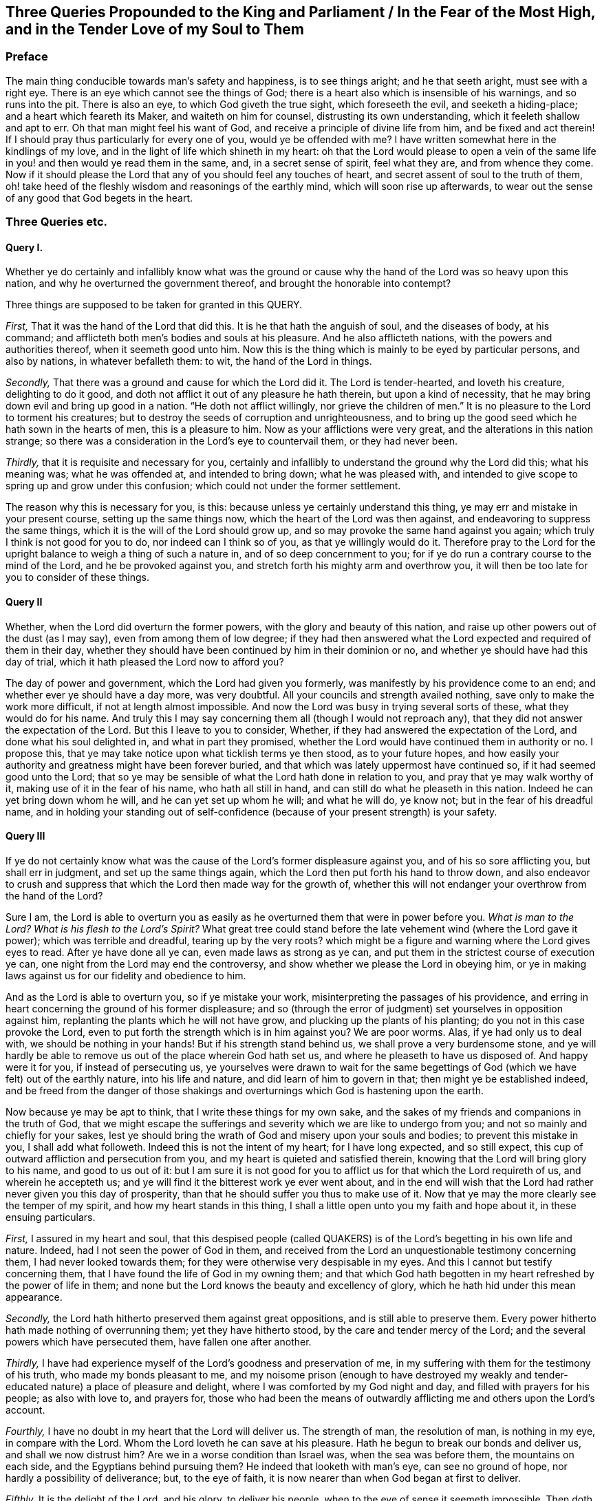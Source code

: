 [#three-queries, short="Three Queries for the King and Parliament"]
== Three Queries Propounded to the King and Parliament / In the Fear of the Most High, and in the Tender Love of my Soul to Them

=== Preface

The main thing conducible towards man`'s safety and happiness, is to see things aright;
and he that seeth aright, must see with a right eye.
There is an eye which cannot see the things of God;
there is a heart also which is insensible of his warnings, and so runs into the pit.
There is also an eye, to which God giveth the true sight, which foreseeth the evil,
and seeketh a hiding-place; and a heart which feareth its Maker,
and waiteth on him for counsel, distrusting its own understanding,
which it feeleth shallow and apt to err.
Oh that man might feel his want of God, and receive a principle of divine life from him,
and be fixed and act therein!
If I should pray thus particularly for every one of you, would ye be offended with me?
I have written somewhat here in the kindlings of my love,
and in the light of life which shineth in my heart:
oh that the Lord would please to open a vein of the same
life in you! and then would ye read them in the same,
and, in a secret sense of spirit, feel what they are, and from whence they come.
Now if it should please the Lord that any of you should feel any touches of heart,
and secret assent of soul to the truth of them,
oh! take heed of the fleshly wisdom and reasonings of the earthly mind,
which will soon rise up afterwards,
to wear out the sense of any good that God begets in the heart.

=== Three Queries etc.

==== Query I.

Whether ye do certainly and infallibly know what was the ground
or cause why the hand of the Lord was so heavy upon this nation,
and why he overturned the government thereof, and brought the honorable into contempt?

Three things are supposed to be taken for granted in this QUERY.

[.numbered-group]
====

[.numbered]
_First,_ That it was the hand of the Lord that did this.
It is he that hath the anguish of soul, and the diseases of body, at his command;
and afflicteth both men`'s bodies and souls at his pleasure.
And he also afflicteth nations, with the powers and authorities thereof,
when it seemeth good unto him.
Now this is the thing which is mainly to be eyed by particular persons,
and also by nations, in whatever befalleth them: to wit, the hand of the Lord in things.

[.numbered]
_Secondly,_ That there was a ground and cause for which the Lord did it.
The Lord is tender-hearted, and loveth his creature, delighting to do it good,
and doth not afflict it out of any pleasure he hath therein,
but upon a kind of necessity, that he may bring down evil and bring up good in a nation.
"`He doth not afflict willingly,
nor grieve the children of men.`" It is no pleasure to the Lord to torment his creatures;
but to destroy the seeds of corruption and unrighteousness,
and to bring up the good seed which he hath sown in the hearts of men,
this is a pleasure to him.
Now as your afflictions were very great, and the alterations in this nation strange;
so there was a consideration in the Lord`'s eye to countervail them,
or they had never been.

[.numbered]
_Thirdly,_ that it is requisite and necessary for you,
certainly and infallibly to understand the ground why the Lord did this;
what his meaning was; what he was offended at, and intended to bring down;
what he was pleased with,
and intended to give scope to spring up and grow under this confusion;
which could not under the former settlement.

====

The reason why this is necessary for you, is this:
because unless ye certainly understand this thing,
ye may err and mistake in your present course, setting up the same things now,
which the heart of the Lord was then against,
and endeavoring to suppress the same things,
which it is the will of the Lord should grow up,
and so may provoke the same hand against you again;
which truly I think is not good for you to do, nor indeed can I think so of you,
as that ye willingly would do it.
Therefore pray to the Lord for the upright balance to weigh a thing of such a nature in,
and of so deep concernment to you;
for if ye do run a contrary course to the mind of the Lord,
and he be provoked against you, and stretch forth his mighty arm and overthrow you,
it will then be too late for you to consider of these things.

==== Query II

Whether, when the Lord did overturn the former powers,
with the glory and beauty of this nation,
and raise up other powers out of the dust (as I may say),
even from among them of low degree;
if they had then answered what the Lord expected and required of them in their day,
whether they should have been continued by him in their dominion or no,
and whether ye should have had this day of trial,
which it hath pleased the Lord now to afford you?

The day of power and government, which the Lord had given you formerly,
was manifestly by his providence come to an end;
and whether ever ye should have a day more, was very doubtful.
All your councils and strength availed nothing,
save only to make the work more difficult, if not at length almost impossible.
And now the Lord was busy in trying several sorts of these,
what they would do for his name.
And truly this I may say concerning them all (though I would not reproach any),
that they did not answer the expectation of the Lord.
But this I leave to you to consider, Whether,
if they had answered the expectation of the Lord, and done what his soul delighted in,
and what in part they promised,
whether the Lord would have continued them in authority or no.
I propose this, that ye may take notice upon what ticklish terms ye then stood,
as to your future hopes,
and how easily your authority and greatness might have been forever buried,
and that which was lately uppermost have continued so,
if it had seemed good unto the Lord;
that so ye may be sensible of what the Lord hath done in relation to you,
and pray that ye may walk worthy of it, making use of it in the fear of his name,
who hath all still in hand, and can still do what he pleaseth in this nation.
Indeed he can yet bring down whom he will, and he can yet set up whom he will;
and what he will do, ye know not; but in the fear of his dreadful name,
and in holding your standing out of self-confidence
(because of your present strength) is your safety.

==== Query III

If ye do not certainly know what was the cause of
the Lord`'s former displeasure against you,
and of his so sore afflicting you, but shall err in judgment,
and set up the same things again, which the Lord then put forth his hand to throw down,
and also endeavor to crush and suppress that which
the Lord then made way for the growth of,
whether this will not endanger your overthrow from the hand of the Lord?

Sure I am,
the Lord is able to overturn you as easily as he
overturned them that were in power before you.
_What is man to the Lord?
What is his flesh to the Lord`'s Spirit?_
What great tree could stand before the late vehement wind (where the Lord gave it power);
which was terrible and dreadful, tearing up by the very roots?
which might be a figure and warning where the Lord gives eyes to read.
After ye have done all ye can, even made laws as strong as ye can,
and put them in the strictest course of execution ye can,
one night from the Lord may end the controversy,
and show whether we please the Lord in obeying him,
or ye in making laws against us for our fidelity and obedience to him.

And as the Lord is able to overturn you, so if ye mistake your work,
misinterpreting the passages of his providence,
and erring in heart concerning the ground of his former displeasure;
and so (through the error of judgment) set yourselves in opposition against him,
replanting the plants which he will not have grow,
and plucking up the plants of his planting; do you not in this case provoke the Lord,
even to put forth the strength which is in him against you?
We are poor worms.
Alas, if ye had only us to deal with, we should be nothing in your hands!
But if his strength stand behind us, we shall prove a very burdensome stone,
and ye will hardly be able to remove us out of the place wherein God hath set us,
and where he pleaseth to have us disposed of.
And happy were it for you, if instead of persecuting us,
ye yourselves were drawn to wait for the same begettings
of God (which we have felt) out of the earthly nature,
into his life and nature, and did learn of him to govern in that;
then might ye be established indeed,
and be freed from the danger of those shakings and
overturnings which God is hastening upon the earth.

Now because ye may be apt to think, that I write these things for my own sake,
and the sakes of my friends and companions in the truth of God,
that we might escape the sufferings and severity which we are like to undergo from you;
and not so mainly and chiefly for your sakes,
lest ye should bring the wrath of God and misery upon your souls and bodies;
to prevent this mistake in you, I shall add what followeth.
Indeed this is not the intent of my heart; for I have long expected, and so still expect,
this cup of outward affliction and persecution from you,
and my heart is quieted and satisfied therein,
knowing that the Lord will bring glory to his name, and good to us out of it:
but I am sure it is not good for you to afflict us
for that which the Lord requireth of us,
and wherein he accepteth us; and ye will find it the bitterest work ye ever went about,
and in the end will wish that the Lord had rather never given you this day of prosperity,
than that he should suffer you thus to make use of it.
Now that ye may the more clearly see the temper of my spirit,
and how my heart stands in this thing,
I shall a little open unto you my faith and hope about it, in these ensuing particulars.

[.numbered-group]
====

[.numbered]
_First,_ I assured in my heart and soul,
that this despised people (called QUAKERS) is of
the Lord`'s begetting in his own life and nature.
Indeed, had I not seen the power of God in them,
and received from the Lord an unquestionable testimony concerning them,
I had never looked towards them; for they were otherwise very despisable in my eyes.
And this I cannot but testify concerning them,
that I have found the life of God in my owning them;
and that which God hath begotten in my heart refreshed by the power of life in them;
and none but the Lord knows the beauty and excellency of glory,
which he hath hid under this mean appearance.

[.numbered]
_Secondly,_ the Lord hath hitherto preserved them against great oppositions,
and is still able to preserve them.
Every power hitherto hath made nothing of overrunning them; yet they have hitherto stood,
by the care and tender mercy of the Lord;
and the several powers which have persecuted them, have fallen one after another.

[.numbered]
_Thirdly,_ I have had experience myself of the Lord`'s goodness and preservation of me,
in my suffering with them for the testimony of his truth,
who made my bonds pleasant to me,
and my noisome prison (enough to have destroyed my weakly
and tender-educated nature) a place of pleasure and delight,
where I was comforted by my God night and day, and filled with prayers for his people;
as also with love to, and prayers for,
those who had been the means of outwardly afflicting
me and others upon the Lord`'s account.

[.numbered]
_Fourthly,_ I have no doubt in my heart that the Lord will deliver us.
The strength of man, the resolution of man, is nothing in my eye,
in compare with the Lord.
Whom the Lord loveth he can save at his pleasure.
Hath he begun to break our bonds and deliver us, and shall we now distrust him?
Are we in a worse condition than Israel was, when the sea was before them,
the mountains on each side, and the Egyptians behind pursuing them?
He indeed that looketh with man`'s eye, can see no ground of hope,
nor hardly a possibility of deliverance; but, to the eye of faith,
it is now nearer than when God began at first to deliver.

[.numbered]
_Fifthly,_ It is the delight of the Lord, and his glory, to deliver his people,
when to the eye of sense it seemeth impossible.
Then doth the Lord delight to stretch forth his arm, when none else can help;
and then doth it please him to deal with the enemies of his truth and people,
when they are lifted up above the fear of him,
and are ready to say in their hearts concerning them, _They are now in our hands;
who can deliver them?_

====

Well: were it not in love to you,
and in pity (in relation to what will certainly befall you, if you go on in this course),
I could say in the joy of my heart, and in the sense of the good-will of my God to us,
who suffereth these things to come to pass, _Go on;
try it out with the Spirit of the Lord; come forth with your laws, and prisons,
and spoiling of our goods, and banishment, and death_ (if the Lord please),
_and see if ye can carry it._
For we come not forth against you in our own wills,
or in any enmity against your persons or government,
or in any stubbornness or refractoriness of spirit;
but with the Lamb-like nature which the Lord our God hath begotten in us,
which is taught and enabled by him both to do his will,
and to suffer for his name`'s sake.
And if we cannot thus overcome you (even in patience of spirit, and in love to you),
and if the Lord our God please not to appear for us,
we are content to be overcome by you.
So the will of the Lord be done, saith my soul.

=== Postscript

O dear friends, hearken to the voice of the love of my heart,
which speaketh thus unto you!
Oh wait, wait to feel somewhat of God,
somewhat of his divine life and power stirring in your hearts, and travel,
in the light and leadings of it, out of the earthly nature,
leaving the corruption of man behind, which makes you miserable,
and putting on the holiness and righteousness of the nature of God day by day,
which will make you happy, as ye are made partakers of it!
Yea, do but come into the power of that religion which ye yourselves profess,
not so much minding the outward form (for it is not of so much value),
and ye shall find that we shall agree in religion sooner than ye are aware.
Now if in your hearts ye shall ask me,
what it is to come into the power of that religion which ye yourselves profess,
I shall appeal unto your own souls whether it be not this;
even to forsake the devil and all his works,
taking up the cross unto your own hearts`' lust and corrupt ways,
and under this cross (wherein is the power of God felt by them that mind it,
and wait upon God there with humble and subject spirits)
to fight the battles of Christ against temptations to sin,
and the soul`'s enemies, even until death.
Here (if ye will enter at this narrow gate,
and walk on in this strait way unto the kingdom, into which flesh and blood cannot enter,
but the selfish nature and earthly spirit must be left behind) in this religion,
which is indeed the substance of all true religion,
we can readily meet and unite with you.
But if ye will set up a form to stop the power and progress of
the Spirit of the Lord in the hearts of his people in this nation,
and not mind the power of religion yourselves,
but with vehemency go about to force others to your
form (which ye cannot truly say is of God,
but of man), in this we cannot close with you,
but must be content in the will of God to suffer under you,
the time which the Lord hath allotted, which ye cannot go beyond.
And blessed forever be the name of the Lord our God,
who hath made us acquainted with that life and power which was before
all forms and ways of religion and worship of man`'s inventing,
and which will be after them;
and who hath hitherto borne up our spirits in the testimony
which he hath given us to bear to his living truth and worship,
and who we doubt not will yet bear us up,
even to a conquest in his Spirit over all that he hath called us forth to testify against.
And that great city, or building of religion, which is built up by man`'s wisdom,
and maintained by man`'s strength, we are sure is falling,
and shall fall throughout all the earth; yea,
man`'s striving to re-edify and reestablish it,
will but make the ruins thereof more speedy and more dreadful.
The mouth of the Lord hath spoken it, both in the Scriptures of Truth,
which cannot be broken, and in the hearts of many of his servants,
in this day of his appearance in Spirit to those,
the eyes of whose spirits he hath opened,
and by whom he hath given a visit and warning to the earth,
which the earthly ear cannot hear,
but will be overtaken and surprised with the day of the Lord.
And oh, what running and seeking will there be to the rocks, and hills, and mountains,
for a hiding place from the wrath of the Lamb! but none will be then found.
O miserable, earthly-spirited man! (who hath passed away thy time in a dream,
and hast little minded or regarded the salvation of thy soul,
or considered what thy present vain pleasures and
courses would tend to) what wilt thou then do?
There is a pit prepared for the wicked (I speak not an imagination of mine own;
indeed it is the truth of God).

Now the Lord seeks the souls of all lost men, to save them from the pit;
but their ears are dull of hearing, their eyes veiled,
their hearts grossly fatted and made insensible with
the senses and delights of the earthly nature,
and the voice of God (with the things that concern their eternal peace, yea,
their present welfare also) cannot enter into them:
and so they let slip the time of their redemption,
and waste away the season of their visitation,
hardly ever so much as thinking what will become of them in the end.
O Lord my God! awaken thy poor creatures, that they may live, and not die:
rather let thy judgments break forth to awaken them,
than that they should thus run on towards utter destruction,
even to perish from thy life and blessedness, and to be swallowed up in the misery,
torment, and wrath due to that nature which they have contracted,
and wallowed like swine in.
Every nature, principle, and spirit is travelling towards its end.
O man! take heed what nature thou art of, in what principle and spirit thou actest,
and towards what thou travellest.
And remember that God loveth his creature; thy destruction is not of him, if thou perish;
but in him is thy help, if thou hearken to his voice,
and turn at the reproofs of that which he hath placed near thee, even in thy heart,
to reprove sin in thee,
and to beget thee into the love and holiness of his life and nature,
leavening thee into a new man,
as thou becomest subject to the checks and leadings thereof.
This is pleasing to the Lord; that which proceeds from this, and is performed in this,
is the true worship, and not that which man hath invented,
and with which the earthly nature is quieted and satisfied,
but the power of life turns from.

It is the great mercy of the Lord to stop any man in the way of his error,
and happy is he that is stopped by him.

=== Another Postscript

Yet one thing, perhaps as my last unto you, let me freely propose;
and be not hasty in spirit,
but wait on God for skill and ability to weigh the thing aright,
and to give an upright answer thereto, as before him, in the secrets of your consciences.
It is briefly this: Why may not the power of religion be permitted to flourish under you?
Cannot the government of God`'s Spirit and your government stand together?
I beseech you consider it.
No man knoweth how short his time is,
nor what is to come after his present determination of things.
It is now your day?
Oh, that ye had the true light to walk by in it, that ye might not afterwards repent;
and that my heart might be gladded concerning you, who have so prayed for you,
as if I had felt my own soul in your conditions!

[.signed-section-signature]
Isaac Penington
